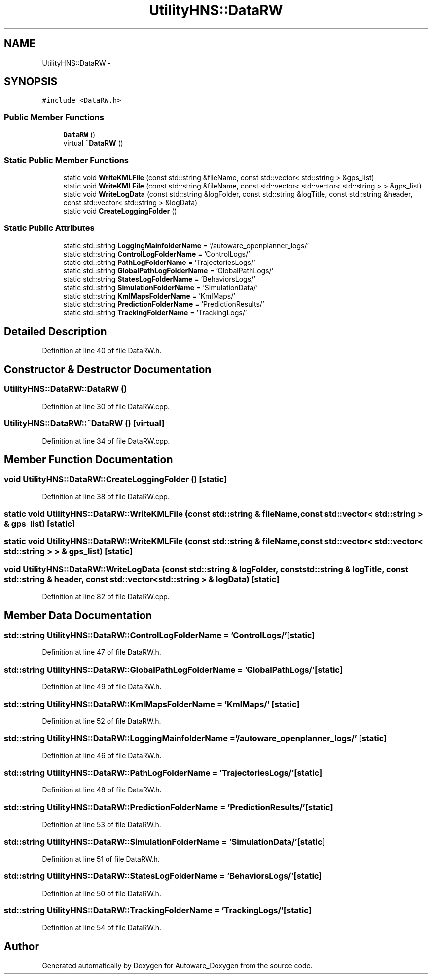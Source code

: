 .TH "UtilityHNS::DataRW" 3 "Fri May 22 2020" "Autoware_Doxygen" \" -*- nroff -*-
.ad l
.nh
.SH NAME
UtilityHNS::DataRW \- 
.SH SYNOPSIS
.br
.PP
.PP
\fC#include <DataRW\&.h>\fP
.SS "Public Member Functions"

.in +1c
.ti -1c
.RI "\fBDataRW\fP ()"
.br
.ti -1c
.RI "virtual \fB~DataRW\fP ()"
.br
.in -1c
.SS "Static Public Member Functions"

.in +1c
.ti -1c
.RI "static void \fBWriteKMLFile\fP (const std::string &fileName, const std::vector< std::string > &gps_list)"
.br
.ti -1c
.RI "static void \fBWriteKMLFile\fP (const std::string &fileName, const std::vector< std::vector< std::string > > &gps_list)"
.br
.ti -1c
.RI "static void \fBWriteLogData\fP (const std::string &logFolder, const std::string &logTitle, const std::string &header, const std::vector< std::string > &logData)"
.br
.ti -1c
.RI "static void \fBCreateLoggingFolder\fP ()"
.br
.in -1c
.SS "Static Public Attributes"

.in +1c
.ti -1c
.RI "static std::string \fBLoggingMainfolderName\fP = '/autoware_openplanner_logs/'"
.br
.ti -1c
.RI "static std::string \fBControlLogFolderName\fP = 'ControlLogs/'"
.br
.ti -1c
.RI "static std::string \fBPathLogFolderName\fP = 'TrajectoriesLogs/'"
.br
.ti -1c
.RI "static std::string \fBGlobalPathLogFolderName\fP = 'GlobalPathLogs/'"
.br
.ti -1c
.RI "static std::string \fBStatesLogFolderName\fP = 'BehaviorsLogs/'"
.br
.ti -1c
.RI "static std::string \fBSimulationFolderName\fP = 'SimulationData/'"
.br
.ti -1c
.RI "static std::string \fBKmlMapsFolderName\fP = 'KmlMaps/'"
.br
.ti -1c
.RI "static std::string \fBPredictionFolderName\fP = 'PredictionResults/'"
.br
.ti -1c
.RI "static std::string \fBTrackingFolderName\fP = 'TrackingLogs/'"
.br
.in -1c
.SH "Detailed Description"
.PP 
Definition at line 40 of file DataRW\&.h\&.
.SH "Constructor & Destructor Documentation"
.PP 
.SS "UtilityHNS::DataRW::DataRW ()"

.PP
Definition at line 30 of file DataRW\&.cpp\&.
.SS "UtilityHNS::DataRW::~DataRW ()\fC [virtual]\fP"

.PP
Definition at line 34 of file DataRW\&.cpp\&.
.SH "Member Function Documentation"
.PP 
.SS "void UtilityHNS::DataRW::CreateLoggingFolder ()\fC [static]\fP"

.PP
Definition at line 38 of file DataRW\&.cpp\&.
.SS "static void UtilityHNS::DataRW::WriteKMLFile (const std::string & fileName, const std::vector< std::string > & gps_list)\fC [static]\fP"

.SS "static void UtilityHNS::DataRW::WriteKMLFile (const std::string & fileName, const std::vector< std::vector< std::string > > & gps_list)\fC [static]\fP"

.SS "void UtilityHNS::DataRW::WriteLogData (const std::string & logFolder, const std::string & logTitle, const std::string & header, const std::vector< std::string > & logData)\fC [static]\fP"

.PP
Definition at line 82 of file DataRW\&.cpp\&.
.SH "Member Data Documentation"
.PP 
.SS "std::string UtilityHNS::DataRW::ControlLogFolderName = 'ControlLogs/'\fC [static]\fP"

.PP
Definition at line 47 of file DataRW\&.h\&.
.SS "std::string UtilityHNS::DataRW::GlobalPathLogFolderName = 'GlobalPathLogs/'\fC [static]\fP"

.PP
Definition at line 49 of file DataRW\&.h\&.
.SS "std::string UtilityHNS::DataRW::KmlMapsFolderName = 'KmlMaps/'\fC [static]\fP"

.PP
Definition at line 52 of file DataRW\&.h\&.
.SS "std::string UtilityHNS::DataRW::LoggingMainfolderName = '/autoware_openplanner_logs/'\fC [static]\fP"

.PP
Definition at line 46 of file DataRW\&.h\&.
.SS "std::string UtilityHNS::DataRW::PathLogFolderName = 'TrajectoriesLogs/'\fC [static]\fP"

.PP
Definition at line 48 of file DataRW\&.h\&.
.SS "std::string UtilityHNS::DataRW::PredictionFolderName = 'PredictionResults/'\fC [static]\fP"

.PP
Definition at line 53 of file DataRW\&.h\&.
.SS "std::string UtilityHNS::DataRW::SimulationFolderName = 'SimulationData/'\fC [static]\fP"

.PP
Definition at line 51 of file DataRW\&.h\&.
.SS "std::string UtilityHNS::DataRW::StatesLogFolderName = 'BehaviorsLogs/'\fC [static]\fP"

.PP
Definition at line 50 of file DataRW\&.h\&.
.SS "std::string UtilityHNS::DataRW::TrackingFolderName = 'TrackingLogs/'\fC [static]\fP"

.PP
Definition at line 54 of file DataRW\&.h\&.

.SH "Author"
.PP 
Generated automatically by Doxygen for Autoware_Doxygen from the source code\&.
